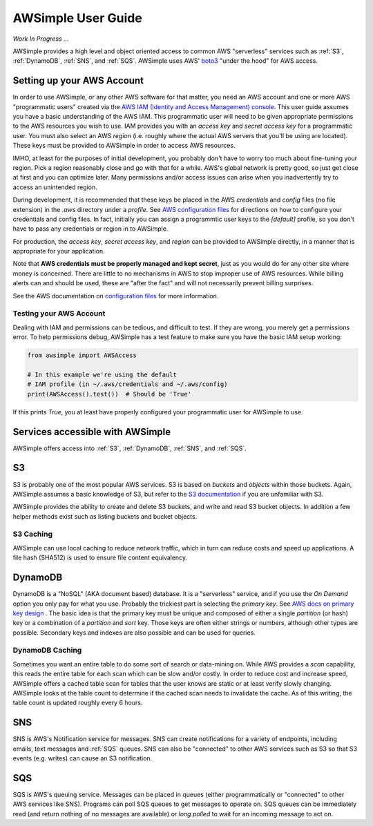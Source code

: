 
AWSimple User Guide
===================

*Work In Progress ...*

AWSimple provides a high level and object oriented access to common AWS "serverless" services such as
:ref:`S3`, :ref:`DynamoDB`, :ref:`SNS`, and :ref:`SQS`. AWSimple uses AWS'
`boto3 <https://boto3.amazonaws.com/v1/documentation/api/latest/index.html>`_ "under the hood" for AWS access.

Setting up your AWS Account
---------------------------
In order to use AWSimple, or any other AWS software for that matter, you need an AWS account and one or more AWS "programmatic users" created via the
`AWS IAM (Identity and Access Management) console <https://aws.amazon.com/iam/>`_. This user guide assumes you have a basic understanding of the AWS IAM.
This programmatic user will need to be given appropriate permissions to the AWS resources you wish to use.  IAM provides you with an `access key` and
`secret access key` for a programmatic user. You must also select an AWS `region` (i.e. roughly where the actual AWS servers that you'll be using
are located). These keys must be provided to AWSimple in order to access AWS resources.

IMHO, at least for the purposes of initial development, you probably don't have to worry too much about fine-tuning your region. Pick a region reasonably
close and go with that for a while. AWS's global network is pretty good, so just get close at first and you can optimize later. Many permissions and/or
access issues can arise when you inadvertently try to access an unintended region.

During development, it is recommended that these keys be placed in the AWS `credentials` and `config` files (no file extension) in the `.aws` directory
under a `profile`.  See `AWS configuration files <https://docs.aws.amazon.com/cli/latest/userguide/cli-configure-files.html>`_ for directions on how to
configure your credentials and config files. In fact, initially you can assign a programmtic user keys to the `[default]` profile, so you don't have to
pass any credentials or region in to AWSimple.

For production, the `access key`, `secret access key`, and `region` can be provided to AWSimple directly, in a manner that is appropriate for your application.

Note that **AWS credentials must be properly managed and kept secret**, just as you would do for any other site where money is concerned.
There are little to no mechanisms in AWS to stop improper use of AWS resources. While billing alerts can and should be used, these are "after the fact" and
will not necessarily prevent billing surprises.

See the AWS documentation on `configuration files <https://docs.aws.amazon.com/cli/latest/userguide/cli-configure-files.html>`_ for more information.

Testing your AWS Account
~~~~~~~~~~~~~~~~~~~~~~~~
Dealing with IAM and permissions can be tedious, and difficult to test. If they are wrong, you merely get a permissions error. To help permissions debug,
AWSimple has a test feature to make sure you have the basic IAM setup working:

.. code:: python

    from awsimple import AWSAccess

    # In this example we're using the default
    # IAM profile (in ~/.aws/credentials and ~/.aws/config)
    print(AWSAccess().test())  # Should be 'True'

If this prints `True`, you at least have properly configured your programmatic user for AWSimple to use.

Services accessible with AWSimple
---------------------------------
AWSimple offers access into :ref:`S3`, :ref:`DynamoDB`, :ref:`SNS`, and :ref:`SQS`.


S3
--
S3 is probably one of the most popular AWS services. S3 is based on `buckets` and `objects` within those buckets. Again, AWSimple assumes a basic
knowledge of S3, but refer to the `S3 documentation <https://aws.amazon.com/s3/>`_ if you are unfamiliar with S3.

AWSimple provides the ability to create and delete S3 buckets, and write and read S3 bucket objects. In addition a few helper methods exist
such as listing buckets and bucket objects.

S3 Caching
~~~~~~~~~~
AWSimple can use local caching to reduce network traffic, which in turn can reduce costs and speed up applications. A file hash (SHA512) is
used to ensure file content equivalency.

DynamoDB
--------
DynamoDB is a "NoSQL" (AKA document based) database. It is a "serverless" service, and if you use the `On Demand` option you only pay for what
you use. Probably the trickiest part is selecting the `primary key`. See `AWS docs on primary key design
<https://docs.aws.amazon.com/amazondynamodb/latest/developerguide/bp-partition-key-design.html>`_ . The basic idea is that the primary key must be
unique and composed of either a single `partition` (or hash) key or a combination of a `partition` and `sort` key. Those keys are often either
strings or numbers, although other types are possible. Secondary keys and indexes are also possible and can be used for queries.

DynamoDB Caching
~~~~~~~~~~~~~~~~
Sometimes you want an entire table to do some sort of search or data-mining on. While AWS provides a `scan` capability, this reads the
entire table for each scan which can be slow and/or costly. In order to reduce cost and increase speed, AWSimple offers a cached table
scan for tables that the user knows are static or at least verify slowly changing. AWSimple looks at the table count to determine if
the cached scan needs to invalidate the cache. As of this writing, the table count is updated roughly every 6 hours.

SNS
---
SNS is AWS's Notification service for messages. SNS can create notifications for a variety of endpoints, including emails, text messages and
:ref:`SQS` queues. SNS can also be "connected" to other AWS services such as S3 so that S3 events (e.g. writes) can cause an S3 notification.

SQS
---
SQS is AWS's queuing service. Messages can be placed in queues (either programmatically or "connected" to other AWS services like SNS).
Programs can poll SQS queues to get messages to operate on. SQS queues can be immediately read (and return nothing of no messages are available)
or `long polled` to wait for an incoming message to act on.
